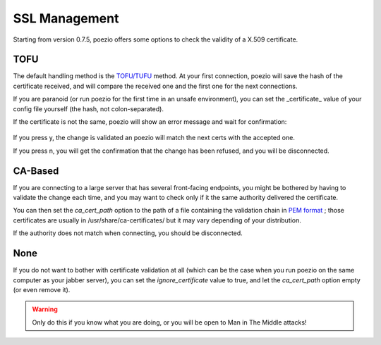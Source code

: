 SSL Management
==============

Starting from version 0.7.5, poezio offers some options to check the validity
of a X.509 certificate.

TOFU
----

The default handling method is the `TOFU/TUFU`_
method. At your first connection, poezio will save the hash of the certificate
received, and will compare the received one and the first one for the next
connections.


If you are paranoid (or run poezio for the first time in an unsafe
environment), you can set the _certificate_ value of your config file yourself
(the hash, not colon-separated).


If the certificate is not the same, poezio will show an error message and wait
for confirmation:

.. figure:: ../images/ssl_warning.png
    :alt: Warning message

If you press y, the change is validated an poezio will match the next certs
with the accepted one.

If you press n, you will get the confirmation that the change has been
refused, and you will be disconnected.

CA-Based
--------

If you are connecting to a large server that has several front-facing
endpoints, you might be bothered by having to validate the change each time,
and you may want to check only if it the same authority delivered the
certificate.

You can then set the *ca_cert_path* option to the path of a file containing
the validation chain in `PEM format`_ ; those certificates are usually in
/usr/share/ca-certificates/ but it may vary depending of your distribution.


If the authority does not match when connecting, you should be disconnected.

None
----

If you do not want to bother with certificate validation at all (which can be
the case when you run poezio on the same computer as your jabber server), you
can set the *ignore_certificate* value to true, and let the *ca_cert_path*
option empty (or even remove it).

.. warning:: Only do this if you know what you are doing, or you will be open
            to Man in The Middle attacks!

.. _TOFU/TUFU: https://en.wikipedia.org/wiki/User:Dotdotike/Trust_Upon_First_Use
.. _PEM format: https://tools.ietf.org/html/rfc1422.html
